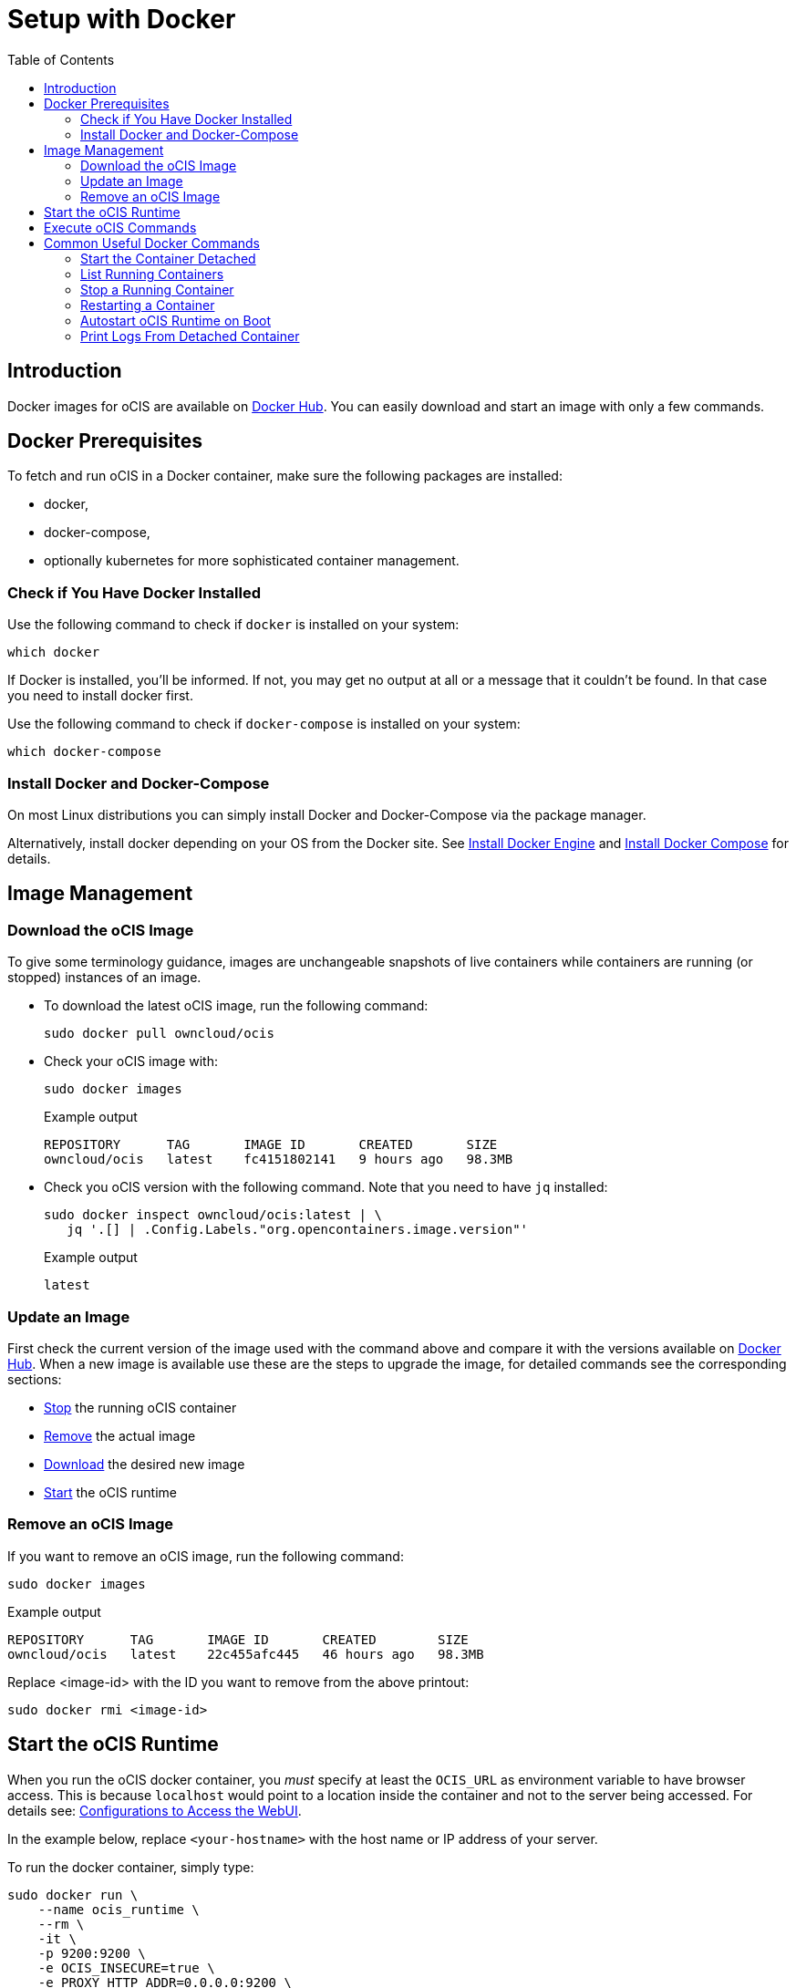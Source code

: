 = Setup with Docker
:toc: right

:docker-ocis-url: https://hub.docker.com/r/owncloud/ocis
:install-docker-url: https://docs.docker.com/engine/install/#server
:install-d-compose-url: https://docs.docker.com/compose/install/
:docker-cli-url: https://docs.docker.com/engine/reference/commandline/run/
:docker-logs-url: https://docs.docker.com/engine/reference/commandline/logs/
:docker-stop-url: https://docs.docker.com/engine/reference/commandline/stop/
:docker-ps-url: https://docs.docker.com/engine/reference/commandline/ps/
:docker-restart-url: https://docs.docker.com/engine/reference/commandline/restart/

:swarm-v-kub-url: https://circleci.com/blog/docker-swarm-vs-kubernetes/#c-consent-modal

:description: Docker images for oCIS are available on {docker-ocis-url}[Docker Hub]. You can easily download and start an image with only a few commands. 

== Introduction

{description}

== Docker Prerequisites

To fetch and run oCIS in a Docker container, make sure the following packages are installed:

* docker,
* docker-compose,
* optionally kubernetes for more sophisticated container management.

=== Check if You Have Docker Installed

Use the following command to check if `docker` is installed on your system:

[source,bash]
----
which docker
----

If Docker is installed, you'll be informed. If not, you may get no output at all or a message that it couldn't be found. In that case you need to install docker first.

Use the following command to check if `docker-compose` is installed on your system:

[source,bash]
----
which docker-compose
----

=== Install Docker and Docker-Compose

On most Linux distributions you can simply install Docker and Docker-Compose via the package manager.

Alternatively, install docker depending on your OS from the Docker site. See {install-docker-url}[Install Docker Engine] and {install-d-compose-url}[Install Docker Compose] for details.

== Image Management

=== Download the oCIS Image

// fixme: things are gonna change: after a call with mbarz and cdegen it turns out that latest is not a good idea to use as latest will always point to the master (!) but not to a stable version. atm to use a stable version you would need to use a tag! most likely a "stable" tag will be introduced pointing to the latest stable release and latest will point to the latest master release. this will also be anncounced/described on dockerhub. this means that we have to review the commands below regarding installation, version and upgrade.

To give some terminology guidance, images are unchangeable snapshots of live containers while containers are running (or stopped) instances of an image.

* To download the latest oCIS image, run the following command:
+
[source,bash]
----
sudo docker pull owncloud/ocis
----

* Check your oCIS image with:
+
[source,bash]
----
sudo docker images
----
+
[caption=]
.Example output
[source,plaintext]
----
REPOSITORY      TAG       IMAGE ID       CREATED       SIZE
owncloud/ocis   latest    fc4151802141   9 hours ago   98.3MB
----

* Check you oCIS version with the following command. Note that you need to have `jq` installed:
+
[source,bash]
----
sudo docker inspect owncloud/ocis:latest | \
   jq '.[] | .Config.Labels."org.opencontainers.image.version"'
----
+
[caption=]
.Example output
[source,plaintext]
----
latest
----

=== Update an Image

First check the current version of the image used with the command above and compare it with the versions available on {docker-ocis-url}[Docker Hub]. When a new image is available use these are the steps to upgrade the image, for detailed commands see the corresponding sections:

* xref:stop-a-running-container[Stop] the running oCIS container
* xref:remove-an-ocis-image[Remove] the actual image
* xref:download-the-ocis-image[Download] the desired new image
* xref:start-the-ocis-runtime[Start] the oCIS runtime

=== Remove an oCIS Image

If you want to remove an oCIS image, run the following command:

[source,bash]
----
sudo docker images
----

[caption=]
.Example output
[source,plaintext]
----
REPOSITORY      TAG       IMAGE ID       CREATED        SIZE
owncloud/ocis   latest    22c455afc445   46 hours ago   98.3MB
----

Replace <image-id> with the ID you want to remove from the above printout:
[source,bash]
----
sudo docker rmi <image-id>
----

== Start the oCIS Runtime

When you run the oCIS docker container, you _must_ specify at least the `OCIS_URL` as environment variable to have browser access. This is  because `localhost` would point to a location inside the container and not to the server being accessed. For details see: xref:deployment/general/general-info.adoc#configurations-to-access-the-webui[Configurations to Access the WebUI].

In the example below, replace `<your-hostname>` with the host name or IP address of your server.

To run the docker container, simply type:

[source,bash]
----
sudo docker run \
    --name ocis_runtime \
    --rm \
    -it \
    -p 9200:9200 \
    -e OCIS_INSECURE=true \
    -e PROXY_HTTP_ADDR=0.0.0.0:9200 \
    -e OCIS_URL=https://<your-hostname>:9200 \
    owncloud/ocis
----

You may also see xref:deployment/general/general-info.adoc#define-the-ocis-data-path[Define the oCIS Data Path] for another important basic environment variable.

WARNING: While this is not used in production and for testing purposes only, you could run more than one oCIS container concurrenty. In such a case you have to define different ports and data paths for each of the containers you run to avoid any unexpected behaviour.

The following {docker-cli-url}[docker command-line options] are quite helpful to know:

-e: Set environment variables::
Use this to hand over only a few environment variables to the run command.

-i: Keep STDIN open even if not attached::
This keeps STDIN open to the container.

-t: Allocate a pseudo-TTY::
Allocate a virtual terminal session within the container.

-p: Publish a container's port(s) to the host::
Defines the port mapping `<hostPort>:<containerPort>`. Use the port mapping which is necessary if you want to access the dockerized oCIS web user interface.

--rm: Automatically remove the container when it exits::
Tell the docker daemon to clean up the container and remove the file system after the container exits.

--env-file: Read in a file of environment variables::
If you have more environment variables to hand over, put them all in a file and use this command-line option. Preferably have `/etc/ocis` as location. See xref:deployment/general/general-info.adoc#configuration-rules[Configuration Rules] for more details.

--name: Assign a name to the container::
By default, containers created with docker run are given a random name like `small_roentgen` which may not be suitable to identify their purpose properly. Giving containers a meaningful name helps identifying them more easily.

--restart: Restart policy to apply when a container exits::
See the details in the docker run documentation for available options. Consider `always` as a good starting point.

== Execute oCIS Commands

To execute oCIS commands, you have to enter the shell of the running container. To do so xref:list-running-containers[list the running containers] first and type the following command replacing the <container-id> accordingly:

[source,bash]
----
docker exec -it <container-id> sh
----

You can now use commands like `ocis --help` or others to  xref:deployment/general/general-info.adoc#managing-extensions[manage your runtime extensions].

To exit the containers shell, either type kbd:[exit] or kbd:[CTRL+D].

// fixme: after a call with @cdegen, it is currently not clear how to restart a runtime extension properly as the extension needs an extension yaml file (see --config-file) and the question is - where is the location of this file - it cant be inside the container!

== Common Useful Docker Commands

=== Start the Container Detached

Note that the docker run command will bind the container to the shell you are running. If you want to detatch it and avoid it gets stopped when closing the shell or the shell gets disconnected (SIGHUP), use the following docker run commandline option:

-d or --detach: Run container in background and print container ID::
The docker container runs in the background of your terminal. It does not receive input or display output.

=== List Running Containers

To {docker-ps-url}[list] all _running_ containers type:

[source,bash]
----
docker ps
----

[caption=]
.Example output
[source,plaintext,options="nowrap"]
----
CONTAINER ID   IMAGE           COMMAND                  CREATED         STATUS         PORTS                                       NAMES
a0e4db3e91e8   owncloud/ocis   "/usr/bin/ocis server"   8 seconds ago   Up 6 seconds   0.0.0.0:9200->9200/tcp, :::9200->9200/tcp   ocis_runtime
----

=== Stop a Running Container

To {docker-stop-url}[stop] a runnig detached container, you first need the container ID which you will get with the above command. Then type the following command and replace <container-id> with the ID of the container you want to stop:

[source,bash]
----
docker stop <container-id>
----

=== Restarting a Container

{docker-restart-url}[Restarting a docker container] does an equivalent of `docker stop` and `docker start`. Note the that the same parameters are used when the container has been started with the _run_ command. To restart a container, type the following and replace the <container-id> accordingly:

[source,bash]
----
docker restart <container-id>
----

=== Autostart oCIS Runtime on Boot

To autostart oCIS when the server reboots, some steps need to be taken.

==== Autostart the Docker Service

Check if the docker service is set to be automatically started on boot:

[source,bash]
----
systemctl is-enabled docker
----

* If the output is `enabled`, you can proceed with the section to autostart the container.

* If the output is `disabled`, follow the next steps to enable it:
+
[source,bash]
----
sudo systemctl enable --now docker
----
+
This will create an output like:
+
[source,plaintext,options="nowrap"]
----
Created symlink /etc/systemd/system/multi-user.target.wants/docker.service → /lib/systemd/system/docker.service.
----
+
Then check if the service has started with:
+
[source,bash]
----
sudo systemctl status docker
----
+
Which will have an output like:
+
[source,plaintext,options="nowrap"]
----
● docker.service - Docker Application Container Engine
     Loaded: loaded (/lib/systemd/system/docker.service; enabled; vendor preset: enabled)
     ...
----

==== Autostart the Container

To start the container automatically when the docker service has started or the container exits because of an error, add the `--restart=always` command line option to the docker run command. You can replace `always` with other options suitable to your environment. If you want that the container no longer autostarts, you have to xref:stop-a-running-container[stop] him manually first.

=== Print Logs From Detached Container

The {docker-logs-url}[docker logs] command shows information logged by a running container which is useful if you have detached it. To show the logs and follow log output, type the following and replace the <container-id> accordingly:

[source,bash]
----
docker logs -f <container-id>
----
